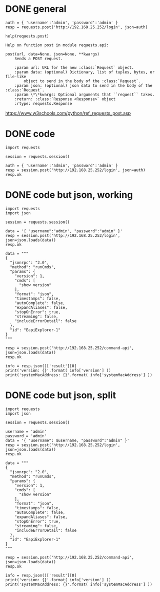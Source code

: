 * DONE general

#+BEGIN_SRC 
auth = { 'username':'admin', 'password':'admin' }
resp = requests.post('http://192.168.25.252/login', json=auth)

help(requests.post)

Help on function post in module requests.api:

post(url, data=None, json=None, **kwargs)
    Sends a POST request.

    :param url: URL for the new :class:`Request` object.
    :param data: (optional) Dictionary, list of tuples, bytes, or file-like
        object to send in the body of the :class:`Request`.
    :param json: (optional) json data to send in the body of the :class:`Request`.
    :param \*\*kwargs: Optional arguments that ``request`` takes.
    :return: :class:`Response <Response>` object
    :rtype: requests.Response
#+END_SRC

https://www.w3schools.com/python/ref_requests_post.asp

* DONE code

#+BEGIN_SRC 
import requests

session = requests.session()

auth = { 'username':'admin', 'password':'admin' }
resp = session.post('http://192.168.25.252/login', json=auth)
resp.ok
#+END_SRC

* DONE code but json, working

#+BEGIN_SRC 
import requests
import json

session = requests.session()

data = '{ "username":"admin", "password":"admin" }'
resp = session.post('http://192.168.25.252/login', json=json.loads(data))
resp.ok

data = """
{
  "jsonrpc": "2.0",
  "method": "runCmds",
  "params": {
    "version": 1,
    "cmds": [
      "show version"
    ],
    "format": "json",
    "timestamps": false,
    "autoComplete": false,
    "expandAliases": false,
    "stopOnError": true,
    "streaming": false,
    "includeErrorDetail": false
  },
  "id": "EapiExplorer-1"
}
"""

resp = session.post('http://192.168.25.252/command-api', json=json.loads(data))
resp.ok

info = resp.json()['result'][0]
print('version: {}'.format( info['version'] ))
print('systemMacAddress: {}'.format( info['systemMacAddress'] ))
#+END_SRC

* DONE code but json, split

#+BEGIN_SRC 
import requests
import json

session = requests.session()

username = 'admin'
password = 'admin'
data = '{ "username": $username, "password":"admin" }'
resp = session.post('http://192.168.25.252/login', json=json.loads(data))
resp.ok

data = """
{
  "jsonrpc": "2.0",
  "method": "runCmds",
  "params": {
    "version": 1,
    "cmds": [
      "show version"
    ],
    "format": "json",
    "timestamps": false,
    "autoComplete": false,
    "expandAliases": false,
    "stopOnError": true,
    "streaming": false,
    "includeErrorDetail": false
  },
  "id": "EapiExplorer-1"
}
"""

resp = session.post('http://192.168.25.252/command-api', json=json.loads(data))
resp.ok

info = resp.json()['result'][0]
print('version: {}'.format( info['version'] ))
print('systemMacAddress: {}'.format( info['systemMacAddress'] ))

#+END_SRC
